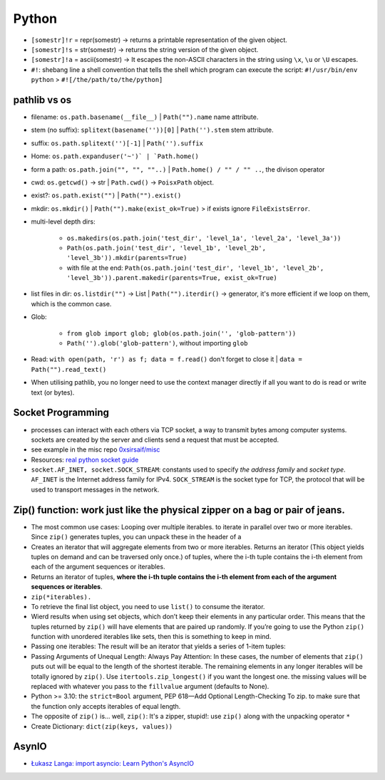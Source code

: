 Python
============

   
* ``[somestr]!r`` = repr(somestr) -> returns a printable representation of the given object.
* ``[somestr]!s`` = str(somestr) -> returns the string version of the given object.
* ``[somestr]!a`` = ascii(somestr) -> It escapes the non-ASCII characters in the string using ``\x``, ``\u`` or ``\U`` escapes.

   
* ``#!``: shebang line a shell convention that tells the shell which program can execute the script: ``#!/usr/bin/env python`` > ``#![/the/path/to/the/python]``

pathlib vs os
-------------------
- filename: ``os.path.basename(__file__)`` | ``Path("").name`` name attribute.
- stem (no suffix): ``splitext(basename(''))[0]`` | ``Path('').stem`` stem attribute.  
- suffix: ``os.path.splitext('')[-1]`` | ``Path('').suffix``
- Home: ``os.path.expanduser('~')` | `Path.home()``
- form a path: ``os.path.join("", "", ""..)`` | ``Path.home() / "" / "" ..``, the divison operator
- cwd: ``os.getcwd()`` -> str | ``Path.cwd()`` -> ``PoisxPath`` object.
- exist?: ``os.path.exist("")`` | ``Path("").exist()``
- mkdir: ``os.mkdir()`` | ``Path("").make(exist_ok=True)`` > if exists ignore ``FileExistsError``.
- multi-level depth dirs: 
  
   - ``os.makedirs(os.path.join('test_dir', 'level_1a', 'level_2a', 'level_3a'))``
   - ``Path(os.path.join('test_dir', 'level_1b', 'level_2b', 'level_3b')).mkdir(parents=True)``
   - with file at the end: ``Path(os.path.join('test_dir', 'level_1b', 'level_2b', 'level_3b')).parent.makedir(parents=True, exist_ok=True)``

- list files in dir: ``os.listdir("")`` -> List | ``Path("").iterdir()`` -> generator, it's more efficient if we loop on them, which is the common case.
- Glob: 
  
   - ``from glob import glob; glob(os.path.join('', 'glob-pattern'))``
   - ``Path('').glob('glob-pattern')``, without importing ``glob``

- Read: ``with open(path, 'r') as f; data = f.read()`` don't forget to close it | ``data = Path("").read_text()``
- When utilising pathlib, you no longer need to use the context manager directly if all you want to do is read or write text (or bytes).


Socket Programming
--------------------

- processes can interact with each others via TCP socket, a way to transmit bytes among computer systems. sockets are created by the server and clients send a request that must be accepted.
- see example in the misc repo `0xsirsaif/misc <https://github.com/0xsirsaif/misc>`_
- Resources: `real python socket guide <https://realpython.com/python-sockets>`_ 
- ``socket.AF_INET, socket.SOCK_STREAM``: constants used to specify *the address family* and *socket type*. ``AF_INET`` is the Internet address family for IPv4. ``SOCK_STREAM`` is the socket type for TCP, the protocol that will be used to transport messages in the network.


Zip() function: work just like the physical zipper on a bag or pair of jeans.
-------------------------------------------------------------------------------
- The most common use cases: Looping over multiple iterables. to iterate in parallel over two or more iterables. Since ``zip()`` generates tuples, you can unpack these in the header of a
- Creates an iterator that will aggregate elements from two or more iterables. Returns an iterator (This object yields tuples on demand and can be traversed only once.) of tuples, where the i-th tuple contains the i-th element from each of the argument sequences or iterables.
- Returns an iterator of tuples, **where the i-th tuple contains the i-th element from each of the argument sequences or iterables**.
- ``zip(*iterables).``
- To retrieve the final list object, you need to use ``list()`` to consume the iterator.
- Wierd results when using set objects, which don’t keep their elements in any particular order. This means that the tuples returned by ``zip()`` will have elements that are paired up randomly. If you’re going to use the Python ``zip()`` function with unordered iterables like sets, then this is something to keep in mind.
- Passing one iterables: The result will be an iterator that yields a series of 1-item tuples:
- Passing Arguments of Unequal Length: Always Pay Attention: In these cases, the number of elements that ``zip()`` puts out will be equal to the length of the shortest iterable. The remaining elements in any longer iterables will be totally ignored by ``zip()``. Use ``itertools.zip_longest()`` if you want the longest one. the missing values will be replaced with whatever you pass to the ``fillvalue`` argument (defaults to None).
- Python >= 3.10: the ``strict=Bool`` argument, PEP 618—Add Optional Length-Checking To zip. to make sure that the function only accepts iterables of equal length.
- The opposite of ``zip()`` is… well, ``zip()``: It's a zipper, stupid!: use ``zip()`` along with the unpacking operator ``*``
- Create Dictionary: ``dict(zip(keys, values))``


AsynIO
----------
- `Łukasz Langa: import asyncio: Learn Python's AsyncIO <https://www.youtube.com/playlist?list=PLhNSoGM2ik6SIkVGXWBwerucXjgP1rHmB>`_ 